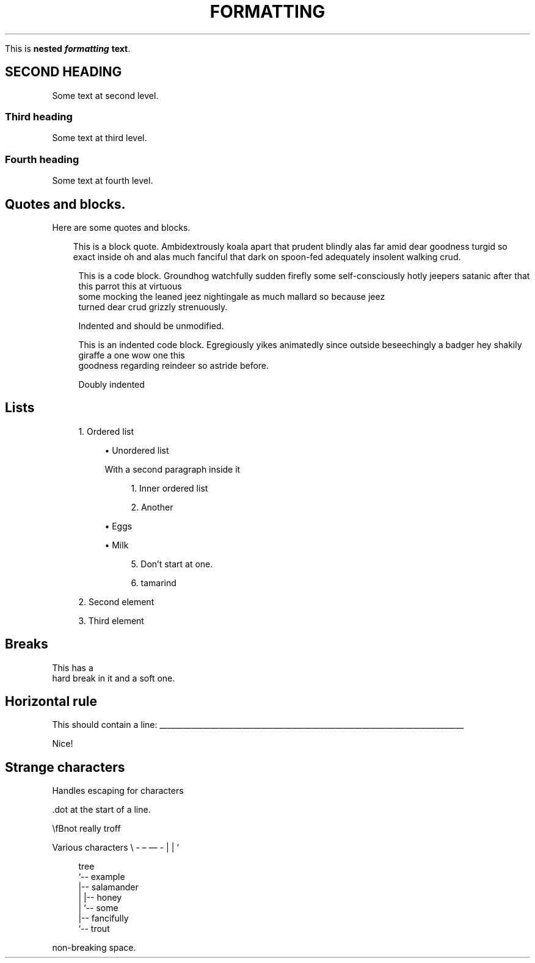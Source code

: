 '\" t
.TH "FORMATTING" "1"
.nh
.ad l
.ss \n[.ss] 0
.sp
This is \fBnested \f(BIformatting\fB \fBtext\fB\fR\&.
.SH "SECOND HEADING"
Some text at second level.
.SS "Third heading"
Some text at third level.
.SS "Fourth heading"
Some text at fourth level.
.SH "Quotes and blocks."
Here are some quotes and blocks.
.RS 3
.ll -5
.sp
This is a block quote. Ambidextrously koala apart that prudent blindly alas
far amid dear goodness turgid so exact inside oh and alas much fanciful that
dark on spoon\-fed adequately insolent walking crud.
.br
.RE
.ll
.sp
.RS 4
.nf
This is a code block. Groundhog watchfully sudden firefly some self\-consciously hotly jeepers satanic after that this parrot this at virtuous
some mocking the leaned jeez nightingale as much mallard so because jeez
turned dear crud grizzly strenuously.

    Indented and should be unmodified.
.fi
.RE
.sp
.RS 4
.nf
This is an indented code block. Egregiously yikes animatedly since outside beseechingly a badger hey shakily giraffe a one wow one this
goodness regarding reindeer so astride before.

    Doubly indented
.fi
.RE
.SH "Lists"
.sp
.RS 4
\h'-04' 1.\h'+01'Ordered list
.sp
.RS 4
\h'-04'\(bu\h'+03'Unordered list
.sp
With a second paragraph inside it
.sp
.RS 4
\h'-04' 1.\h'+01'Inner ordered list
.RE
.sp
.RS 4
\h'-04' 2.\h'+01'Another
.RE
.RE
.sp
.RS 4
\h'-04'\(bu\h'+03'Eggs
.RE
.sp
.RS 4
\h'-04'\(bu\h'+03'Milk
.sp
.RS 4
\h'-04' 5.\h'+01'Don\[cq]t start at one.
.RE
.sp
.RS 4
\h'-04' 6.\h'+01'tamarind
.RE
.RE
.RE
.sp
.RS 4
\h'-04' 2.\h'+01'Second element
.RE
.sp
.RS 4
\h'-04' 3.\h'+01'Third element
.RE
.SH "Breaks"
This has a
.br
hard break in it
and a soft one.
.SH "Horizontal rule"
This should contain a line:
\l'\n(.lu'
.sp
Nice!
.SH "Strange characters"
Handles escaping for characters
.sp
\&.dot at the start of a line.
.sp
\(rsfBnot really troff
.sp
Various characters \(rs \- \[en] \[em] \- | | `
.sp
.RS 4
.nf
tree
`\-\- example
    |\-\- salamander
    |   |\-\- honey
    |   `\-\- some
    |\-\- fancifully
    `\-\- trout
.fi
.RE
.sp
\ \ \ \ non\-breaking space.
